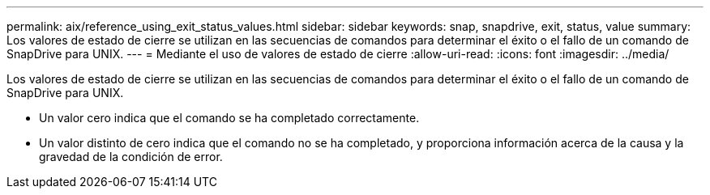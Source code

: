 ---
permalink: aix/reference_using_exit_status_values.html 
sidebar: sidebar 
keywords: snap, snapdrive, exit, status, value 
summary: Los valores de estado de cierre se utilizan en las secuencias de comandos para determinar el éxito o el fallo de un comando de SnapDrive para UNIX. 
---
= Mediante el uso de valores de estado de cierre
:allow-uri-read: 
:icons: font
:imagesdir: ../media/


[role="lead"]
Los valores de estado de cierre se utilizan en las secuencias de comandos para determinar el éxito o el fallo de un comando de SnapDrive para UNIX.

* Un valor cero indica que el comando se ha completado correctamente.
* Un valor distinto de cero indica que el comando no se ha completado, y proporciona información acerca de la causa y la gravedad de la condición de error.

